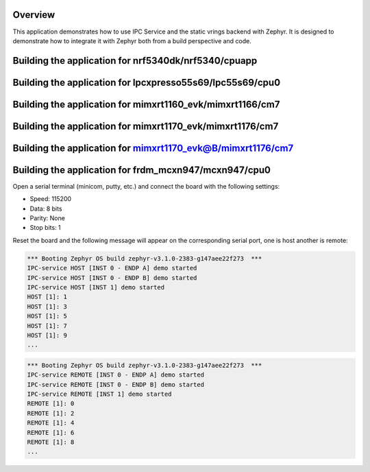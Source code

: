 .. zephyr:code-sample:: ipc-static-vrings
   :name: IPC service: static vrings backend
   :relevant-api: ipc

   Send messages between two cores using the IPC service and static vrings backend.

Overview
********

This application demonstrates how to use IPC Service and the static vrings
backend with Zephyr. It is designed to demonstrate how to integrate it with
Zephyr both from a build perspective and code.

Building the application for nrf5340dk/nrf5340/cpuapp
*****************************************************

.. zephyr-app-commands::
   :zephyr-app: samples/subsys/ipc/ipc_service/static_vrings
   :board: nrf5340dk/nrf5340/cpuapp
   :goals: debug
   :west-args: --sysbuild

Building the application for lpcxpresso55s69/lpc55s69/cpu0
**********************************************************

.. zephyr-app-commands::
   :zephyr-app: samples/subsys/ipc/ipc_service/static_vrings
   :board: lpcxpresso55s69/lpc55s69/cpu0
   :goals: debug
   :west-args: --sysbuild

Building the application for mimxrt1160_evk/mimxrt1166/cm7
**********************************************************

.. zephyr-app-commands::
   :zephyr-app: samples/subsys/ipc/ipc_service/static_vrings
   :board: mimxrt1160_evk/mimxrt1166/cm7
   :goals: debug
   :west-args: --sysbuild

Building the application for mimxrt1170_evk/mimxrt1176/cm7
**********************************************************

.. zephyr-app-commands::
   :zephyr-app: samples/subsys/ipc/ipc_service/static_vrings
   :board: mimxrt1170_evk/mimxrt1176/cm7
   :goals: debug
   :west-args: --sysbuild

Building the application for mimxrt1170_evk@B/mimxrt1176/cm7
************************************************************

.. zephyr-app-commands::
   :zephyr-app: samples/subsys/ipc/ipc_service/static_vrings
   :board: mimxrt1170_evk@B/mimxrt1176/cm7
   :goals: debug
   :west-args: --sysbuild

Building the application for frdm_mcxn947/mcxn947/cpu0
************************************************************

.. zephyr-app-commands::
   :zephyr-app: samples/subsys/ipc/ipc_service/static_vrings
   :board: frdm_mcxn947/mcxn947/cpu0
   :goals: debug
   :west-args: --sysbuild

Open a serial terminal (minicom, putty, etc.) and connect the board with the
following settings:

- Speed: 115200
- Data: 8 bits
- Parity: None
- Stop bits: 1

Reset the board and the following message will appear on the corresponding
serial port, one is host another is remote:

.. code-block:: console

   *** Booting Zephyr OS build zephyr-v3.1.0-2383-g147aee22f273  ***
   IPC-service HOST [INST 0 - ENDP A] demo started
   IPC-service HOST [INST 0 - ENDP B] demo started
   IPC-service HOST [INST 1] demo started
   HOST [1]: 1
   HOST [1]: 3
   HOST [1]: 5
   HOST [1]: 7
   HOST [1]: 9
   ...


.. code-block:: console

   *** Booting Zephyr OS build zephyr-v3.1.0-2383-g147aee22f273  ***
   IPC-service REMOTE [INST 0 - ENDP A] demo started
   IPC-service REMOTE [INST 0 - ENDP B] demo started
   IPC-service REMOTE [INST 1] demo started
   REMOTE [1]: 0
   REMOTE [1]: 2
   REMOTE [1]: 4
   REMOTE [1]: 6
   REMOTE [1]: 8
   ...
